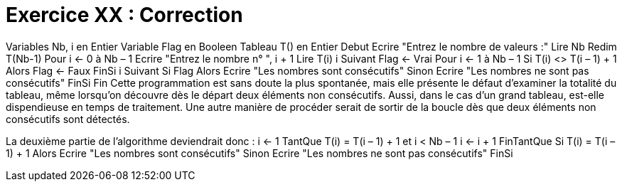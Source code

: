 :icons: font

= Exercice XX : Correction

Variables Nb, i en Entier
Variable Flag en Booleen
Tableau T() en Entier
Debut
Ecrire "Entrez le nombre de valeurs :"
Lire Nb
Redim T(Nb-1)
Pour i ← 0 à Nb – 1
 Ecrire "Entrez le nombre n° ", i + 1
 Lire T(i)
i Suivant
Flag ← Vrai
Pour i ← 1 à Nb – 1
 Si T(i) <> T(i – 1) + 1 Alors
 Flag ← Faux
 FinSi
i Suivant
Si Flag Alors
 Ecrire "Les nombres sont consécutifs"
Sinon
 Ecrire "Les nombres ne sont pas consécutifs"
FinSi
Fin
Cette programmation est sans doute la plus spontanée, mais elle présente le défaut
d'examiner la totalité du tableau, même lorsqu'on découvre dès le départ deux éléments
non consécutifs. Aussi, dans le cas d'un grand tableau, est-elle dispendieuse en temps de
traitement. Une autre manière de procéder serait de sortir de la boucle dès que deux
éléments non consécutifs sont détectés.

La deuxième partie de l'algorithme deviendrait donc :
i ← 1
TantQue T(i) = T(i – 1) + 1 et i < Nb – 1
 i ← i + 1
FinTantQue
Si T(i) = T(i – 1) + 1 Alors
 Ecrire "Les nombres sont consécutifs"
Sinon
 Ecrire "Les nombres ne sont pas consécutifs"
FinSi

